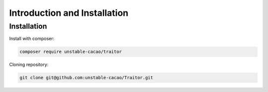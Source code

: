 ================================
Introduction and Installation
================================

Installation
--------------

Install with composer:

.. code-block:: bash

    composer require unstable-cacao/traitor

Cloning repository:

.. code-block:: bash

    git clone git@github.com:unstable-cacao/Traitor.git
